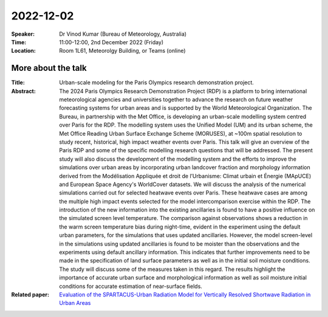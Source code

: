 2022-12-02
----------


:Speaker: Dr Vinod Kumar (Bureau of Meteorology, Australia)

:Time: 11:00-12:00, 2nd December 2022 (Friday)

:Location: Room 1L61, Meteorolgy Building, or Teams (online)

    .. - Room 1L61, U Reading
    .. - `Teams (online) <xxx>`_

More about the talk
====================

:Title: Urban-scale modeling for the Paris Olympics research demonstration project.

:Abstract: The 2024 Paris Olympics Research Demonstration Project (RDP) is a platform to bring international meteorological agencies and universities together to advance the research on future weather forecasting systems for urban areas and is supported by the World Meteorological Organization. The Bureau, in partnership with the Met Office, is developing an urban-scale modelling system centred over Paris for the RDP. The modelling system uses the Unified Model (UM) and its urban scheme, the Met Office Reading Urban Surface Exchange Scheme (MORUSES), at ~100m spatial resolution to study recent, historical, high impact weather events over Paris. This talk will give an overview of the Paris RDP and some of the specific modelling research questions that will be addressed. The present study will also discuss the development of the modelling system and the efforts to improve the simulations over urban areas by incorporating urban landcover fraction and morphology information derived from the Modélisation Appliquée et droit de l’Urbanisme: Climat urbain et Énergie (MApUCE) and European Space Agency's WorldCover datasets. We will discuss the analysis of the numerical simulations carried out for selected heatwave events over Paris. These heatwave cases are among the multiple high impact events selected for the model intercomparison exercise within the RDP. The introduction of the new information into the existing ancillaries is found to have a positive influence on the simulated screen level temperature. The comparison against observations shows a reduction in the warm screen temperature bias during night-time, evident in the experiment using the default urban parameters, for the simulations that uses updated ancillaries. However, the model screen-level in the simulations using updated ancillaries is found to be moister than the observations and the experiments using default ancillary information. This indicates that further improvements need to be made in the specification of land surface parameters as well as in the initial soil moisture conditions. The study will discuss some of the measures taken in this regard. The results highlight the importance of accurate urban surface and morphological information as well as soil moisture initial conditions for accurate estimation of near-surface fields.



:Related paper: `Evaluation of the SPARTACUS-Urban Radiation Model for Vertically Resolved Shortwave Radiation in Urban Areas <https://link.springer.com/article/10.1007/s10546-022-00706-9>`_

